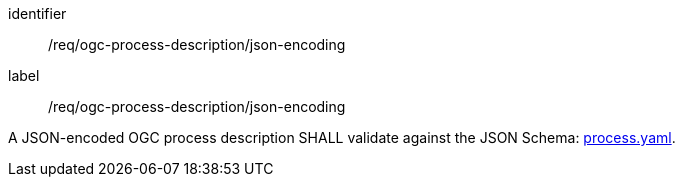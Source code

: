[[req_ogc-process-description_json-encoding]]
[requirement]
====
[%metadata]
identifier:: /req/ogc-process-description/json-encoding
label:: /req/ogc-process-description/json-encoding

A JSON-encoded OGC process description SHALL validate against the JSON Schema: https://raw.githubusercontent.com/opengeospatial/ogcapi-processes/master/openapi/schemas/processes-core/process.yaml[process.yaml].
====

